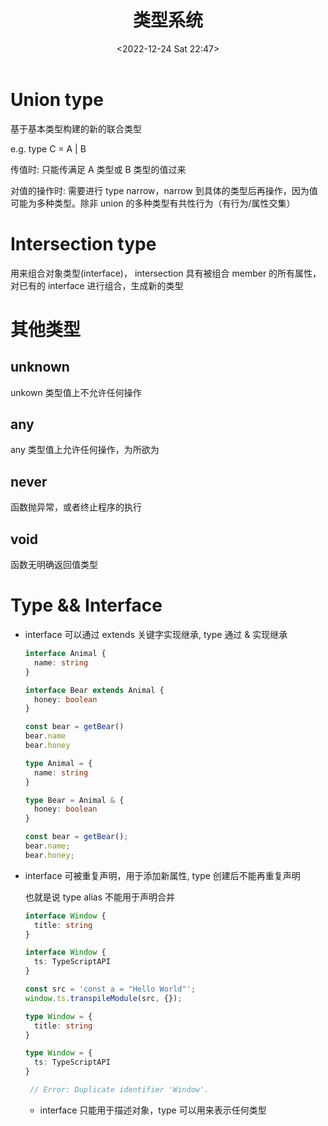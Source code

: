 #+TITLE: 类型系统
#+DATE:<2022-12-24 Sat 22:47>
#+FILETAGS: typescript

* Union type

基于基本类型构建的新的联合类型

e.g. type C = A | B

传值时: 只能传满足 A 类型或 B 类型的值过来

对值的操作时: 需要进行 type narrow，narrow 到具体的类型后再操作，因为值可能为多种类型。除非 union 的多种类型有共性行为（有行为/属性交集）

* Intersection type

用来组合对象类型(interface)， intersection 具有被组合 member 的所有属性，对已有的 interface 进行组合，生成新的类型

* 其他类型

** unknown

unkown 类型值上不允许任何操作

** any

any 类型值上允许任何操作，为所欲为

** never

函数抛异常，或者终止程序的执行

** void

函数无明确返回值类型

* Type && Interface

- interface 可以通过 extends 关键字实现继承, type 通过 & 实现继承
 #+begin_src typescript
interface Animal {
  name: string
}

interface Bear extends Animal {
  honey: boolean
}

const bear = getBear()
bear.name
bear.honey

 #+end_src

 #+begin_src typescript
type Animal = {
  name: string
}

type Bear = Animal & {
  honey: boolean
}

const bear = getBear();
bear.name;
bear.honey;

 #+end_src

- interface 可被重复声明，用于添加新属性, type 创建后不能再重复声明

  也就是说 type alias 不能用于声明合并

 #+begin_src typescript
interface Window {
  title: string
}

interface Window {
  ts: TypeScriptAPI
}

const src = 'const a = "Hello World"';
window.ts.transpileModule(src, {});

 #+end_src


 #+begin_src typescript
type Window = {
  title: string
}

type Window = {
  ts: TypeScriptAPI
}

 // Error: Duplicate identifier 'Window'.
 #+end_src

 - interface 只能用于描述对象，type 可以用来表示任何类型
